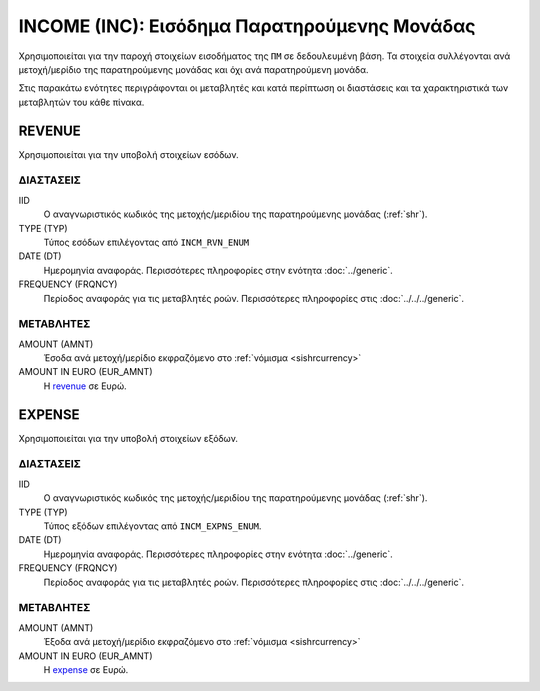 INCOME (INC): Εισόδημα Παρατηρούμενης Μονάδας
=============================================

Χρησιμοποιείται για την παροχή στοιχείων εισοδήματος της ``ΠΜ`` σε δεδουλευμένη βάση.  Τα στοιχεία συλλέγονται ανά μετοχή/μερίδιο της παρατηρούμενης μονάδας και όχι ανά παρατηρούμενη μονάδα.

Στις παρακάτω ενότητες περιγράφονται οι μεταβλητές και κατά περίπτωση οι διαστάσεις και τα χαρακτηριστικά των μεταβλητών του κάθε πίνακα.

REVENUE
-------
Χρησιμοποιείται για την υποβολή στοιχείων εσόδων.

ΔΙΑΣΤΑΣΕΙΣ
~~~~~~~~~~

IID
    Ο αναγνωριστικός κωδικός της μετοχής/μεριδίου της παρατηρούμενης μονάδας (:ref:`shr`).

TYPE (TYP)
    Τύπος εσόδων επιλέγοντας από ``INCM_RVN_ENUM``

DATE (DT)
    Ημερομηνία αναφοράς.  Περισσότερες πληροφορίες στην ενότητα :doc:`../generic`.

FREQUENCY (FRQNCY)
    Περίοδος αναφοράς για τις μεταβλητές ροών.  Περισσότερες πληροφορίες στις :doc:`../../../generic`.

ΜΕΤΑΒΛΗΤΕΣ
~~~~~~~~~~

.. _revenue:

AMOUNT (AMNT)
    Έσοδα ανά μετοχή/μερίδιο εκφραζόμενο στο :ref:`νόμισμα <sishrcurrency>`

AMOUNT IN EURO (EUR_AMNT)
    Η revenue_ σε Ευρώ.


EXPENSE
-------
Χρησιμοποιείται για την υποβολή στοιχείων εξόδων.

ΔΙΑΣΤΑΣΕΙΣ
~~~~~~~~~~

IID
    Ο αναγνωριστικός κωδικός της μετοχής/μεριδίου της παρατηρούμενης μονάδας (:ref:`shr`).

TYPE (TYP)
    Τύπος εξόδων επιλέγοντας από ``INCM_EXPNS_ENUM``.

DATE (DT)
    Ημερομηνία αναφοράς.  Περισσότερες πληροφορίες στην ενότητα :doc:`../generic`.

FREQUENCY (FRQNCY)
    Περίοδος αναφοράς για τις μεταβλητές ροών.  Περισσότερες πληροφορίες στις :doc:`../../../generic`.

ΜΕΤΑΒΛΗΤΕΣ
~~~~~~~~~~

.. _expense:

AMOUNT (AMNT)
    Έξοδα ανά μετοχή/μερίδιο εκφραζόμενο στο :ref:`νόμισμα <sishrcurrency>`

AMOUNT IN EURO (EUR_AMNT)
    Η expense_ σε Ευρώ.
